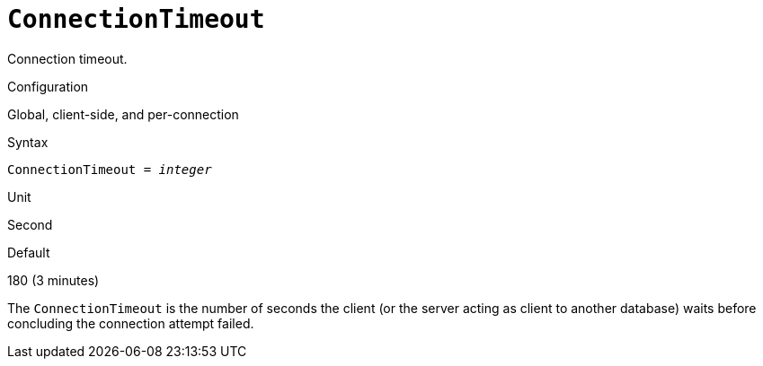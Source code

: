 [#fbconf-connection-timeout]
= `ConnectionTimeout`

Connection timeout.

.Configuration
Global, client-side, and per-connection

// TODO Also in databases.conf?

.Syntax
[listing,subs=+quotes]
----
ConnectionTimeout = _integer_
----

.Unit
Second

.Default
180 (3 minutes)

The `ConnectionTimeout` is the number of seconds the client (or the server acting as client to another database) waits before concluding the connection attempt failed.
